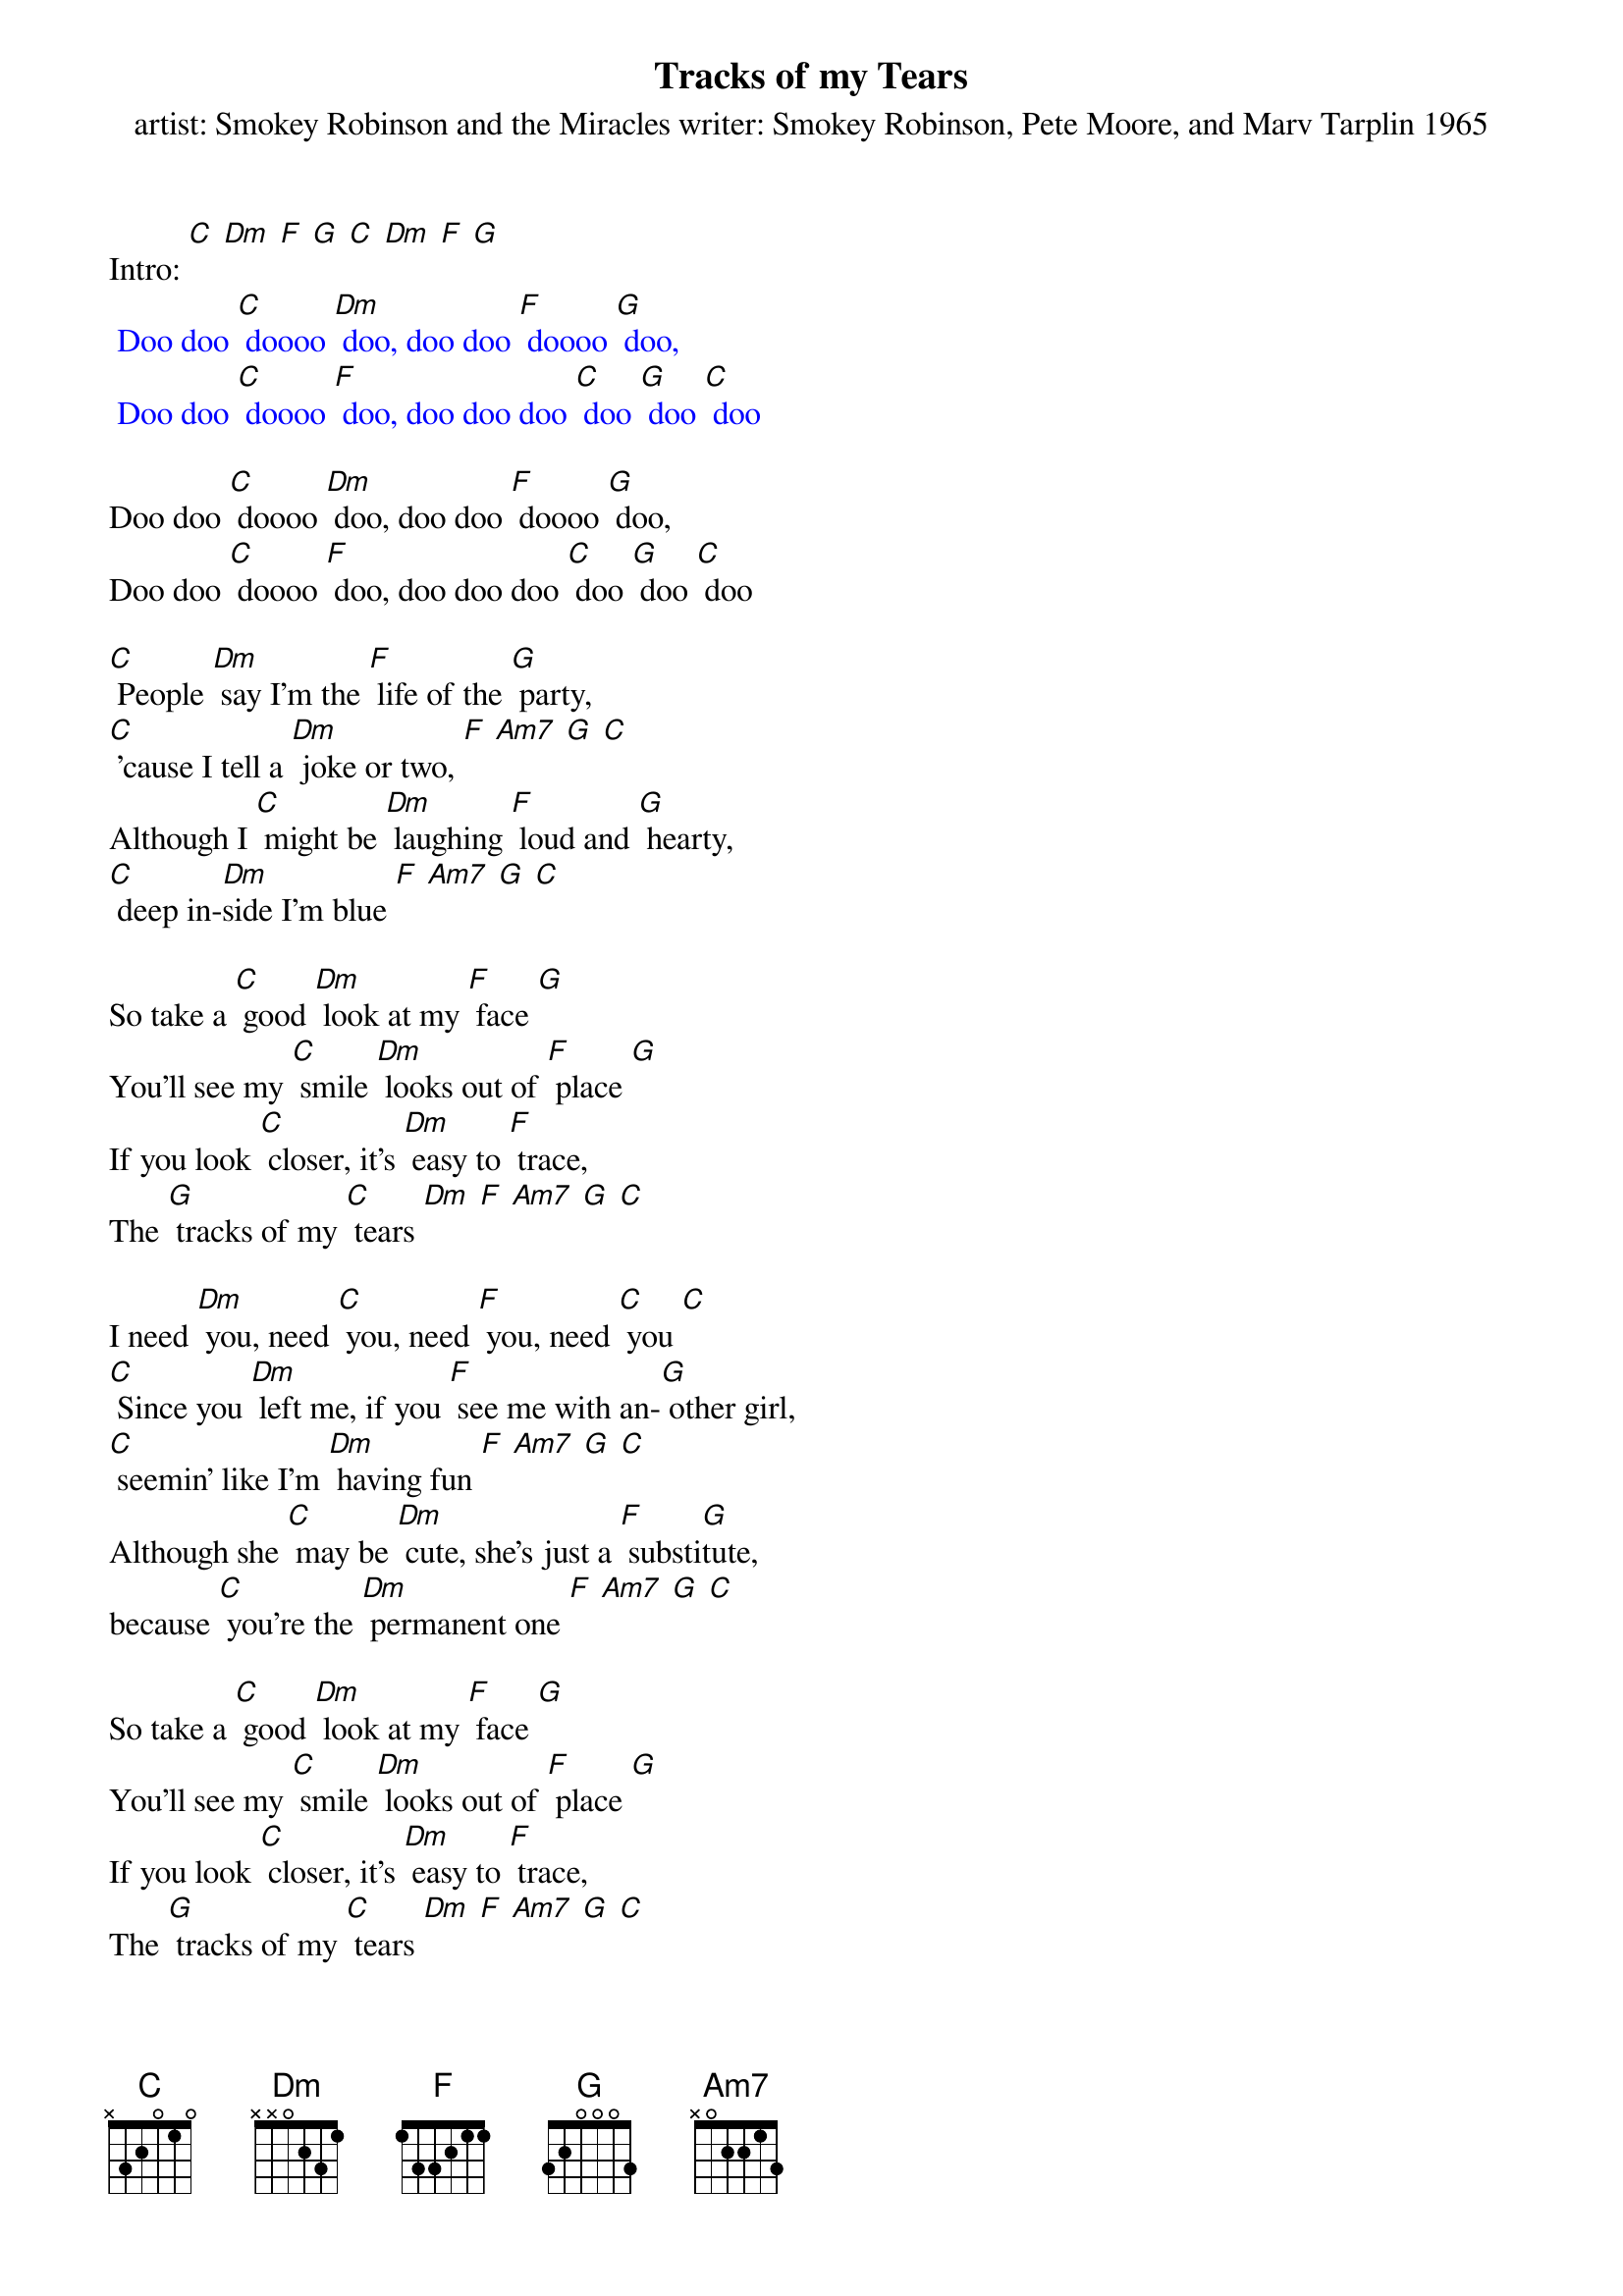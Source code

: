 {t: Tracks of my Tears}
{st: artist: Smokey Robinson and the Miracles writer: Smokey Robinson, Pete Moore, and Marv Tarplin 1965}

Intro: [C] [Dm] [F] [G] [C] [Dm] [F] [G]
{textcolour: blue}
 Doo doo [C] doooo [Dm] doo, doo doo [F] doooo [G] doo,
 Doo doo [C] doooo [F] doo, doo doo doo [C] doo [G] doo [C] doo
{textcolour}

Doo doo [C] doooo [Dm] doo, doo doo [F] doooo [G] doo,
Doo doo [C] doooo [F] doo, doo doo doo [C] doo [G] doo [C] doo

[C] People [Dm] say I'm the [F] life of the [G] party,
[C] 'cause I tell a [Dm] joke or two, [F] [Am7] [G] [C]
Although I [C] might be [Dm] laughing [F] loud and [G] hearty,
[C] deep in-[Dm]side I'm blue [F] [Am7] [G] [C]

So take a [C] good [Dm] look at my [F] face [G]
You'll see my [C] smile [Dm] looks out of [F] place [G]
If you look [C] closer, it's [Dm] easy to [F] trace,
The [G] tracks of my [C] tears [Dm] [F] [Am7] [G] [C]

I need [Dm] you, need [C] you, need [F] you, need [C] you [C]
[C] Since you [Dm] left me, if you [F] see me with an-[G] other girl,
[C] seemin' like I'm [Dm] having fun [F] [Am7] [G] [C]
Although she [C] may be [Dm] cute, she's just a [F] substi[G]tute,
because [C] you're the [Dm] permanent one [F] [Am7] [G] [C]

So take a [C] good [Dm] look at my [F] face [G]
You'll see my [C] smile [Dm] looks out of [F] place [G]
If you look [C] closer, it's [Dm] easy to [F] trace,
The [G] tracks of my [C] tears [Dm] [F] [Am7] [G] [C]

{textcolour: blue}
 I need [Dm] you, need [C] you, need [F] you, need [C] you [C]
 Out[F]side, [F] I'm masquer[C]ading, [C] in[F]side, [F] my hope is [C] fading [C]
{textcolour}

I need [Dm] you, need [C] you, need [F] you, need [C] you [C]
Out[F]side, [F] I'm masquer[C]ading, [C] in[F]side, [F] my hope is [C] fading [C]
[F] I'm just a [C] clown, since [F] you put me [C] down
My [C] smile [C] is [C] my [F] make[F]up [F] I [C] wear
[C] since [C] my [F] break [F] up [F] with [G] you,   {234 12}

Baby, take a [C] good [Dm] look at my [F] face [G]
You'll see my [C] smile [Dm] looks out of [F] place [G]
If you look [C] closer, it's [Dm] easy to [F] trace,
The [G] tracks of my [C] tears [Dm] [F] [Am7] [G] [C]

Take a [C] good [Dm] look at my [F] face [G]
You'll see my [C] smile [Dm] looks out of [F] place [G]
If you look [C] closer, it's [Dm] easy to [F] trace,
The [G] tracks of my [C] tears [Dm] [F] [Am7] [G] [C]
